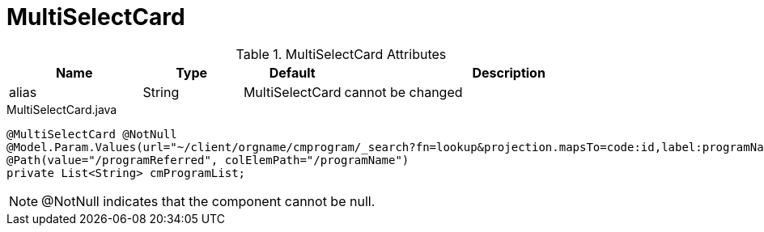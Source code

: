 [[view-config-annotation-multi-select-card]]
= MultiSelectCard

.MultiSelectCard Attributes
[cols="4,^3,^3,10",options="header"]
|=========================================================
|Name | Type |Default |Description

|alias |String | MultiSelectCard |cannot be changed

|=========================================================


[source,java,indent=0]
[subs="verbatim,attributes"]
.MultiSelectCard.java
----
@MultiSelectCard @NotNull
@Model.Param.Values(url="~/client/orgname/cmprogram/_search?fn=lookup&projection.mapsTo=code:id,label:programName")
@Path(value="/programReferred", colElemPath="/programName")
private List<String> cmProgramList;
----

NOTE: @NotNull indicates that the component cannot be null.
